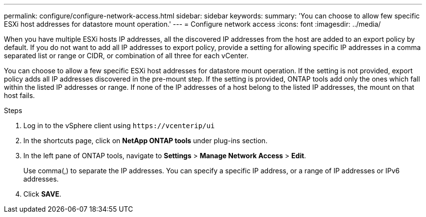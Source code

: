 ---
permalink: configure/configure-network-access.html
sidebar: sidebar
keywords:
summary: 'You can choose to allow few specific ESXi host addresses for datastore mount operation.'
---
= Configure network access
:icons: font
:imagesdir: ../media/

[.lead]
// Need to add procedure with vCenter UI and ontap tools shortcut. move the API to API section. Setting> Manage network Access.
When you have multiple ESXi hosts IP addresses, all the discovered IP addresses from the host are added to an export policy by default. If you do not want to add all IP addresses to export policy, provide a setting for allowing specific IP addresses in a comma separated list or range or CIDR, or combination of all three for each vCenter. 

You can choose to allow a few specific ESXi host addresses for datastore mount operation. If the setting is not provided, export policy adds all IP addresses discovered in the pre-mount step. If the setting is provided, ONTAP tools add only the ones which fall within the listed IP addresses or range. If none of the IP addresses of a host belong to the listed IP addresses, the mount on that host fails.

.Steps
. Log in to the vSphere client using `\https://vcenterip/ui`
. In the shortcuts page, click on *NetApp ONTAP tools* under plug-ins section.
. In the left pane of ONTAP tools, navigate to *Settings* > *Manage Network Access* > *Edit*. 
+
Use comma(,) to separate the IP addresses. You can specify a specific IP address, or a range of IP addresses or IPv6 addresses.
. Click *SAVE*. 